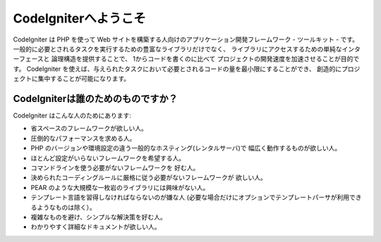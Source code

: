 ######################
CodeIgniterへようこそ
######################

CodeIgniter は PHP を使って Web サイトを構築する人向けのアプリケーション開発フレームワーク - ツールキット - です。
一般的に必要とされるタスクを実行するための豊富なライブラリだけでなく、
ライブラリにアクセスするための単純なインターフェースと
論理構造を提供することで、 1からコードを書くのに比べて
プロジェクトの開発速度を加速させることが目的です。
CodeIgniter を使えば、与えられたタスクにおいて必要とされるコードの量を最小限にすることができ、
創造的にプロジェクトに集中することが可能になります。

***********************
CodeIgniterは誰のためのものですか？
***********************

CodeIgniter はこんな人のためにあります:

-  省スペースのフレームワークが欲しい人。
-  圧倒的なパフォーマンスを求める人。
-  PHP のバージョンや環境設定の違う一般的なホスティング(レンタルサーバ)で
   幅広く動作するものが欲しい人。
-  ほとんど設定がいらないフレームワークを希望する人。
-  コマンドラインを使う必要がないフレームワークを
   好む人。
-  決められたコーディングルールに厳格に従う必要がないフレームワークが
   欲しい人。
-  PEAR のような大規模な一枚岩のライブラリには興味がない人。
-  テンプレート言語を習得しなければならないのが嫌な人
   (必要な場合だけにオプションでテンプレートパーサが利用できるようなものは除く）。
-  複雑なものを避け、シンプルな解決策を好む人。
-  わかりやすく詳細なドキュメントが欲しい人。
